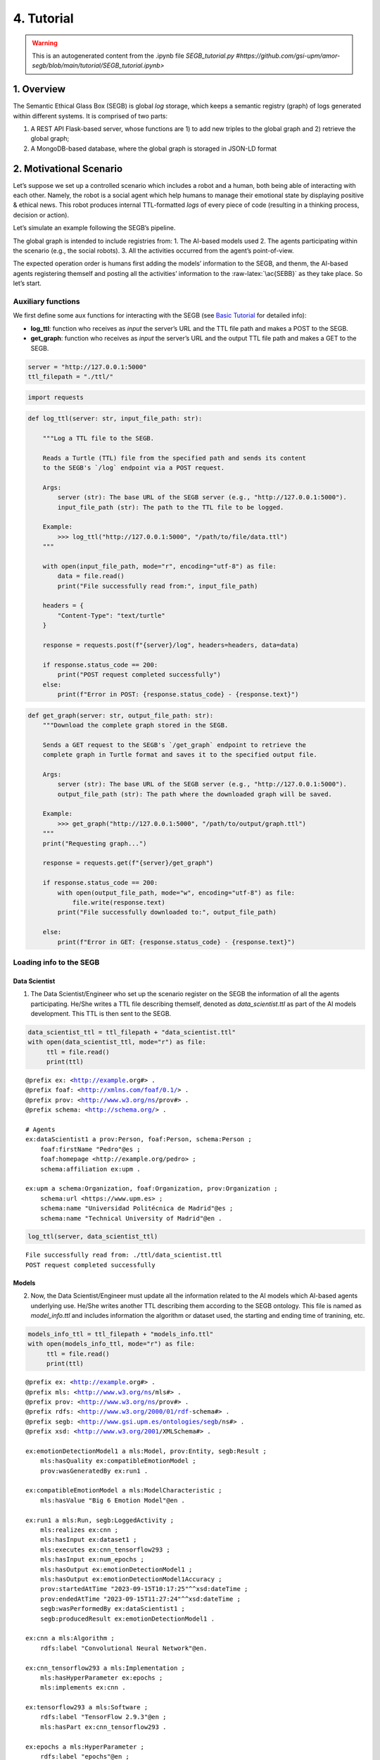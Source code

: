 4. Tutorial
==================================================

.. warning::

   This is an autogenerated content from the .ipynb file `SEGB_tutorial.py #https://github.com/gsi-upm/amor-segb/blob/main/tutorial/SEGB_tutorial.ipynb>`
   
1. Overview
-----------

The Semantic Ethical Glass Box (SEGB) is global *log* storage, which
keeps a semantic registry (graph) of logs generated within different
systems. It is comprised of two parts:

1. A REST API Flask-based server, whose functions are 1) to add new
   triples to the global graph and 2) retrieve the global graph;

2. A MongoDB-based database, where the global graph is storaged in
   JSON-LD format

2. Motivational Scenario
------------------------

Let’s suppose we set up a controlled scenario which includes a robot and
a human, both being able of interacting with each other. Namely, the
robot is a social agent which help humans to manage their emotional
state by displaying positive & ethical news. This robot produces
internal TTL-formatted *logs* of every piece of code (resulting in a
thinking process, decision or action).

Let’s simulate an example following the SEGB’s pipeline.

The global graph is intended to include registries from: 1. The AI-based
models used 2. The agents participating within the scenario (e.g., the
social robots). 3. All the activities occurred from the agent’s
point-of-view.

The expected operation order is humans first adding the models’
information to the SEGB, and thenm, the AI-based agents registering
themself and posting all the activities’ information to the
:raw-latex:`\ac{SEBB}` as they take place. So let’s start.

Auxiliary functions
~~~~~~~~~~~~~~~~~~~

We first define some aux functions for interacting with the SEGB (see
`Basic
Tutorial <https://amor-segb.readthedocs.io/en/latest/4_basic_tutorial.html>`__
for detailed info):

-  **log_ttl**: function who receives as *input* the server’s URL and
   the TTL file path and makes a POST to the SEGB.

-  **get_graph**: function who receives as *input* the server’s URL and
   the output TTL file path and makes a GET to the SEGB.

.. code:: ipython3

    server = "http://127.0.0.1:5000"
    ttl_filepath = "./ttl/"

.. code:: ipython3

    import requests

.. code:: ipython3

    def log_ttl(server: str, input_file_path: str):
        
        """Log a TTL file to the SEGB.
    
        Reads a Turtle (TTL) file from the specified path and sends its content
        to the SEGB's `/log` endpoint via a POST request.
    
        Args:
            server (str): The base URL of the SEGB server (e.g., "http://127.0.0.1:5000").
            input_file_path (str): The path to the TTL file to be logged.
        
        Example:
            >>> log_ttl("http://127.0.0.1:5000", "/path/to/file/data.ttl")
        """
        
        with open(input_file_path, mode="r", encoding="utf-8") as file:
            data = file.read()
            print("File successfully read from:", input_file_path)
        
        headers = {
            "Content-Type": "text/turtle"
        }
        
        response = requests.post(f"{server}/log", headers=headers, data=data)
        
        if response.status_code == 200:
            print("POST request completed successfully")
        else:
            print(f"Error in POST: {response.status_code} - {response.text}")

.. code:: ipython3

    def get_graph(server: str, output_file_path: str):
        """Download the complete graph stored in the SEGB.
    
        Sends a GET request to the SEGB's `/get_graph` endpoint to retrieve the
        complete graph in Turtle format and saves it to the specified output file.
    
        Args:
            server (str): The base URL of the SEGB server (e.g., "http://127.0.0.1:5000").
            output_file_path (str): The path where the downloaded graph will be saved.
        
        Example:
            >>> get_graph("http://127.0.0.1:5000", "/path/to/output/graph.ttl")
        """
        print("Requesting graph...")
        
        response = requests.get(f"{server}/get_graph")
        
        if response.status_code == 200:
            with open(output_file_path, mode="w", encoding="utf-8") as file:
                file.write(response.text)
            print("File successfully downloaded to:", output_file_path)
    
        else:
            print(f"Error in GET: {response.status_code} - {response.text}")

Loading info to the SEGB
~~~~~~~~~~~~~~~~~~~~~~~~

Data Scientist
^^^^^^^^^^^^^^

1. The Data Scientist/Engineer who set up the scenario register on the
   SEGB the information of all the agents participating. He/She writes a
   TTL file describing themself, denoted as *data_scientist.ttl* as part
   of the AI models development. This TTL is then sent to the SEGB.

.. code:: ipython3

    data_scientist_ttl = ttl_filepath + "data_scientist.ttl"
    with open(data_scientist_ttl, mode="r") as file:
         ttl = file.read()
         print(ttl)


.. parsed-literal::

    @prefix ex: <http://example.org#> .
    @prefix foaf: <http://xmlns.com/foaf/0.1/> .
    @prefix prov: <http://www.w3.org/ns/prov#> .
    @prefix schema: <http://schema.org/> .
    
    # Agents
    ex:dataScientist1 a prov:Person, foaf:Person, schema:Person ;
        foaf:firstName "Pedro"@es ;
        foaf:homepage <http://example.org/pedro> ;
        schema:affiliation ex:upm .
    
    ex:upm a schema:Organization, foaf:Organization, prov:Organization ;
        schema:url <https://www.upm.es> ;
        schema:name "Universidad Politécnica de Madrid"@es ;
        schema:name "Technical University of Madrid"@en .
    


.. code:: ipython3

    log_ttl(server, data_scientist_ttl)


.. parsed-literal::

    File successfully read from: ./ttl/data_scientist.ttl
    POST request completed successfully


Models
^^^^^^

2. Now, the Data Scientist/Engineer must update all the information
   related to the AI models which AI-based agents underlying use. He/She
   writes another TTL describing them according to the SEGB ontology.
   This file is named as *model_info.ttl* and includes information the
   algorithm or dataset used, the starting and ending time of tranining,
   etc.

.. code:: ipython3

    models_info_ttl = ttl_filepath + "models_info.ttl"
    with open(models_info_ttl, mode="r") as file:
         ttl = file.read()
         print(ttl)


.. parsed-literal::

    @prefix ex: <http://example.org#> .
    @prefix mls: <http://www.w3.org/ns/mls#> .
    @prefix prov: <http://www.w3.org/ns/prov#> .
    @prefix rdfs: <http://www.w3.org/2000/01/rdf-schema#> .
    @prefix segb: <http://www.gsi.upm.es/ontologies/segb/ns#> .
    @prefix xsd: <http://www.w3.org/2001/XMLSchema#> .
    
    ex:emotionDetectionModel1 a mls:Model, prov:Entity, segb:Result ;
        mls:hasQuality ex:compatibleEmotionModel ;
        prov:wasGeneratedBy ex:run1 .
    
    ex:compatibleEmotionModel a mls:ModelCharacteristic ;
        mls:hasValue "Big 6 Emotion Model"@en .
    
    ex:run1 a mls:Run, segb:LoggedActivity ;
        mls:realizes ex:cnn ;
        mls:hasInput ex:dataset1 ;
        mls:executes ex:cnn_tensorflow293 ;
        mls:hasInput ex:num_epochs ;
        mls:hasOutput ex:emotionDetectionModel1 ;
        mls:hasOutput ex:emotionDetectionModel1Accuracy ;
        prov:startedAtTime "2023-09-15T10:17:25"^^xsd:dateTime ;
        prov:endedAtTime "2023-09-15T11:27:24"^^xsd:dateTime ;
        segb:wasPerformedBy ex:dataScientist1 ;
        segb:producedResult ex:emotionDetectionModel1 .
    
    ex:cnn a mls:Algorithm ;
        rdfs:label "Convolutional Neural Network"@en.
    
    ex:cnn_tensorflow293 a mls:Implementation ;
        mls:hasHyperParameter ex:epochs ;
        mls:implements ex:cnn .
    
    ex:tensorflow293 a mls:Software ;
        rdfs:label "TensorFlow 2.9.3"@en ;
        mls:hasPart ex:cnn_tensorflow293 .
    
    ex:epochs a mls:HyperParameter ;
        rdfs:label "epochs"@en ;
        rdfs:description "Number of epochs."@en .
    
    ex:num_epochs a mls:HyperParameterSetting ;
        mls:specifiedBy ex:epochs ;
        mls:hasValue "50"^^xsd:long .
    
    ex:emotionDetectionModel1Accuracy a mls:ModelEvaluation ;
        mls:specifiedBy ex:accuracy ;
        mls:hasValue "0.86"^^xsd:float .
    
    ex:accuracy a mls:EvaluationMeasure ;
        rdfs:label "Accuracy"@en.
    
    ex:dataset1 a mls:Dataset ;
        rdfs:label "Dataset for emotion recognition."@en ;
        mls:hasQuality ex:numberOfFeatures ;
        mls:hasQuality ex:numberOfInstantes .
    
    ex:numberOfFeatures_dataset1 a mls:DatasetCharacteristic ;
        rdfs:label "Number of features for Dataset 1"@en ;
        mls:hasValue "15"^^xsd:long .
    
    ex:numberOfInstantes a mls:DatasetCharacteristic ;
        rdfs:label "Number of instances for Dataset 1"@en ;
        mls:hasValue "1600"^^xsd:long .


.. code:: ipython3

    log_ttl(server, models_info_ttl)


.. parsed-literal::

    File successfully read from: ./ttl/models_info.ttl
    POST request completed successfully


Agents and Scenario Activities & Interactions
^^^^^^^^^^^^^^^^^^^^^^^^^^^^^^^^^^^^^^^^^^^^^

3. Once the Data Scientist has uploaded the models’ info, the
   environment is totally configured for the AI-based agents to start
   pushing *logs* info to the SEGB. Let’s start with the motivational
   scenario previously described. Maria, a person participating in the
   scenario, want to speak to the robot and do so. In that moment, the
   robot detect her and creates a TTL *log* which is sent to the SEGB:

.. code:: ipython3

    person_detection_ttl = ttl_filepath + "person_detection.ttl"
    with open(person_detection_ttl, mode="r") as file:
         ttl = file.read()
         print(ttl)


.. parsed-literal::

    @prefix ex: <http://example.org#> .
    @prefix foaf: <http://xmlns.com/foaf/0.1/> .
    @prefix oro: <http://kb.openrobots.org#> .
    @prefix prov: <http://www.w3.org/ns/prov#> .
    @prefix schema: <http://schema.org/> .
    
    ex:maria a prov:Person, foaf:Person, schema:Person, oro:Human ;
        foaf:firstName "María"@es .
    
    ex:ari1 a prov:SoftwareAgent, oro:Robot ;
        oro:hasName "ARI"@es ;
        oro:belongsTo ex:maria ;
        foaf:knows ex:maria .
    


.. code:: ipython3

    log_ttl(server, person_detection_ttl)


.. parsed-literal::

    File successfully read from: ./ttl/person_detection.ttl
    POST request completed successfully


4. Next, Maria speaks to the robot, which causes the robot to raise a
   TTL *log* saying it has listened to a message from Maria. Again, this
   log is sent to the SEGB:

.. code:: ipython3

    listened_to_person_ttl = ttl_filepath + "listened_to_person.ttl"
    with open(listened_to_person_ttl, mode="r") as file:
         ttl = file.read()
         print(ttl)


.. parsed-literal::

    @prefix amor-exp: <http://www.gsi.upm.es/ontologies/amor/experiments/ns#> .
    @prefix ex: <http://example.org#> .
    @prefix oro: <http://kb.openrobots.org#> .
    @prefix prov: <http://www.w3.org/ns/prov#> .
    @prefix segb: <http://www.gsi.upm.es/ontologies/segb/ns#> .
    @prefix xsd: <http://www.w3.org/2001/XMLSchema#> .
    
    ex:listeningEvent1 a oro:ListeningEvent, segb:LoggedActivity ;
        amor-exp:isRelatedWithExperiment ex:experiment1 ;
        oro:hasSpeaker ex:maria ;
        oro:hasListener ex:ari1 ;
        oro:hasMessage ex:msg1 ;
        segb:usedMLModel ex:asrModel1 ;
        prov:startedAtTime "2024-11-16T12:27:12"^^xsd:dateTime ;
        prov:endedAtTime "2024-11-16T12:27:15"^^xsd:dateTime ;
        segb:wasPerformedBy ex:ari1 .
    
    ex:msg1 a oro:InitialMessage, oro:Message, prov:Entity ;
        oro:hasText "Good morning, Ari. Could you show me news about the awful climate change the planet is undergoing?."@en ;
        prov:wasGeneratedBy ex:listeningEvent1 .
    


.. code:: ipython3

    log_ttl(server, listened_to_person_ttl)


.. parsed-literal::

    File successfully read from: ./ttl/listened_to_person.ttl
    POST request completed successfully


5. After listening to Maria, the robot processes the message, through
   which Maria asks it to show some news about the **awful** climate
   change. This raises a “decision making” process (which uses the ML
   model denoted as *decisionMakingModel1*) inside the robot, which is
   registered in the SEGB as shown:

.. code:: ipython3

    decision_making_ttl = ttl_filepath + "decision_making.ttl"
    with open(decision_making_ttl, mode="r") as file:
         ttl = file.read()
         print(ttl)


.. parsed-literal::

    @prefix amor-exp: <http://www.gsi.upm.es/ontologies/amor/experiments/ns#> .
    @prefix ex: <http://example.org#> .
    @prefix oro: <http://kb.openrobots.org#> .
    @prefix prov: <http://www.w3.org/ns/prov#> .
    @prefix segb: <http://www.gsi.upm.es/ontologies/segb/ns#> .
    @prefix xsd: <http://www.w3.org/2001/XMLSchema#> .
    
    ex:decisionMaking1 a oro:DecisionMakingAction, segb:LoggedActivity ;
        amor-exp:isRelatedWithExperiment ex:experiment1 ;
        segb:triggeredByActivity ex:listeningEvent1 ;
        segb:usedMLModel ex:decisionMakingModel1 ;
        prov:startedAtTime "2024-11-16T12:27:15"^^xsd:dateTime ;
        segb:wasPerformedBy ex:ari1 .
    


.. code:: ipython3

    log_ttl(server, decision_making_ttl)


.. parsed-literal::

    File successfully read from: ./ttl/decision_making.ttl
    POST request completed successfully


6. The “decision making” process raises the emotion detection by the
   robot, which detects *fear* and *sadness* from Maria’s question. The
   TTL which logs the emotion detection is sent to the SEGB.

.. code:: ipython3

    emotion_detection_ttl = ttl_filepath + "emotion_detection.ttl"
    with open(emotion_detection_ttl, mode="r") as file:
         ttl = file.read()
         print(ttl)


.. parsed-literal::

    @prefix amor-exp: <http://www.gsi.upm.es/ontologies/amor/experiments/ns#> .
    @prefix emoml: <http://www.gsi.upm.es/ontologies/onyx/vocabularies/emotionml/ns#> .
    @prefix ex: <http://example.org#> .
    @prefix onyx: <http://www.gsi.upm.es/ontologies/onyx/ns#> .
    @prefix oro: <http://kb.openrobots.org#> .
    @prefix prov: <http://www.w3.org/ns/prov#> .
    @prefix segb: <http://www.gsi.upm.es/ontologies/segb/ns#> .
    @prefix xsd: <http://www.w3.org/2001/XMLSchema#> .
    
    ex:emotionDetection1 a oro:EmotionRecognitionEvent, onyx:EmotionAnalysis, segb:LoggedActivity ;
        amor-exp:isRelatedWithExperiment ex:experiment1 ;
        prov:used ex:msg1 ;
        segb:usedMLModel ex:emotionDetectionModel1 ;
        onyx:usesEmotionModel emoml:big6 ;
        segb:triggeredByActivity ex:decisionMaking1 ;
        prov:startedAtTime "2024-11-16T12:27:16"^^xsd:dateTime ;
        prov:endedAtTime "2024-11-16T12:27:18"^^xsd:dateTime ;
        segb:wasPerformedBy ex:ari1 ;
        prov:generated ex:emotionset1 .
    
    ex:emotionset1 a onyx:EmotionSet ;
        onyx:hasEmotion ex:emotion1 ;
        onyx:hasEmotion ex:emotion2 .
    
    ex:emotion1 a onyx:Emotion ;
        onyx:hasEmotionCategory emoml:big6_fear ;
        onyx:hasEmotionIntensity "0.3"^^xsd:float ;
        onyx:algorithmConfidente "0.86"^^xsd:float .
    
    ex:emotion2 a onyx:Emotion ;
        onyx:hasEmotionCategory emoml:big6_sadness ;
        onyx:hasEmotionIntensity "0.4"^^xsd:float ;
        onyx:algorithmConfidente "0.93"^^xsd:float .
    


.. code:: ipython3

    log_ttl(server, emotion_detection_ttl)


.. parsed-literal::

    File successfully read from: ./ttl/emotion_detection.ttl
    POST request completed successfully


5. Once ther robot knows Maria’s emotion as part of the “decision
   making” process, the robot updates this “decision making” process
   with the next action he has to do: express an emotion. The robot has
   decided to express *sadness*. He will sent to the SEGB a TTL which
   updates the triple of the “decision making” adding the emotion
   expression activity as well as describing this emotion expression.

.. code:: ipython3

    emotion_expression_ttl = ttl_filepath + "emotion_expression.ttl"
    with open(emotion_expression_ttl, mode="r") as file:
         ttl = file.read()
         print(ttl)


.. parsed-literal::

    @prefix amor-exp: <http://www.gsi.upm.es/ontologies/amor/experiments/ns#> .
    @prefix emoml: <http://www.gsi.upm.es/ontologies/onyx/vocabularies/emotionml/ns#> .
    @prefix ex: <http://example.org#> .
    @prefix oro: <http://kb.openrobots.org#> .
    @prefix prov: <http://www.w3.org/ns/prov#> .
    @prefix segb: <http://www.gsi.upm.es/ontologies/segb/ns#> .
    @prefix xsd: <http://www.w3.org/2001/XMLSchema#> .
    ex:emotionExpression1 a oro:EmotionExpressionAction, segb:LoggedActivity ;
        amor-exp:isRelatedWithExperiment ex:experiment1 ;
        segb:triggeredByActivity ex:decisionMaking1 ;
        segb:triggeredByActivity ex:emotionDetection1 ;
        segb:triggeredByActivity ex:listeningEvent1 ;
        prov:used ex:emotionset1 ;
        prov:used ex:msg1 ;
        oro:expressedEmotion emoml:big6_sadness ;
        prov:startedAtTime "2024-11-16T12:27:18"^^xsd:dateTime ;
        prov:endedAtTime "2024-11-16T12:27:19"^^xsd:dateTime ;
        segb:wasPerformedBy ex:ari1 .
    
    ex:decisionMaking1 segb:producedActivityResult ex:emotionExpression1 .
    


.. code:: ipython3

    log_ttl(server, emotion_expression_ttl)


.. parsed-literal::

    File successfully read from: ./ttl/emotion_expression.ttl
    POST request completed successfully


6. Now the robot retrieves some news from an information source.

.. code:: ipython3

    news_retrieval_ttl = ttl_filepath + "news_retrieval.ttl"
    with open(news_retrieval_ttl, mode="r") as file:
         ttl = file.read()
         print(ttl)


.. parsed-literal::

    @prefix amor-exp: <http://www.gsi.upm.es/ontologies/amor/experiments/ns#> .
    @prefix ex: <http://example.org#> .
    @prefix oro: <http://kb.openrobots.org#> .
    @prefix prov: <http://www.w3.org/ns/prov#> .
    @prefix schema: <http://schema.org/> .
    @prefix segb: <http://www.gsi.upm.es/ontologies/segb/ns#> .
    @prefix xsd: <http://www.w3.org/2001/XMLSchema#> .
    ex:informationRetrieval1 a oro:InformationRetrievalAction, segb:LoggedActivity ;
        amor-exp:isRelatedWithExperiment ex:experiment1 ;
        oro:query "climate change"@en ;
        oro:endPoint "http://example.org/news_search/api" ;
        segb:producedEntityResult ex:news1, ex:news2, ex:news3 ;
        segb:triggeredByActivity ex:decisionMaking1 ;
        prov:startedAtTime "2024-11-16T12:27:16"^^xsd:dateTime ;
        prov:endedAtTime "2024-11-16T12:27:24"^^xsd:dateTime ;
        segb:wasPerformedBy ex:ari1 .
    
    ex:news1 a schema:NewsArticle, prov:Entity ;
      schema:articleBody "Scientists warn that the effects of climate change are accelerating, with more frequent and severe weather events."^^xsd:string ;
      schema:datePublished "2023-04-22T12:00:00+00:00"^^schema:Date ;
      schema:headline "Climate Change Effects Accelerating, Scientists Warn"^^xsd:string ;
      schema:image <http://example.org/images/climate_change.jpg> ;
      schema:mainEntityOfPage <http://www.example.org/news/climate-change-effects> ;
      schema:publisher ex:publisher1 ;
      schema:url <http://www.example.org/news/climate-change-effects> .
    
    ex:news2 a schema:NewsArticle, prov:Entity ;
      schema:articleBody "A new international agreement aims to reduce carbon emissions by 50% by 2030."^^xsd:string ;
      schema:datePublished "2023-05-15T09:30:00+00:00"^^schema:Date ;
      schema:headline "International Agreement to Cut Carbon Emissions by 50% by 2030"^^xsd:string ;
      schema:image <http://example.org/images/carbon_emissions.jpg> ;
      schema:mainEntityOfPage <http://www.example.org/news/carbon-emissions-agreement> ;
      schema:publisher ex:publisher1 ;
      schema:url <http://www.example.org/news/carbon-emissions-agreement> .
    
    ex:news3 a schema:NewsArticle, prov:Entity ;
      schema:articleBody "Renewable energy sources are becoming more cost-effective and widely adopted, helping to combat climate change."^^xsd:string ;
      schema:datePublished "2023-06-10T14:00:00+00:00"^^schema:Date ;
      schema:headline "Renewable Energy Adoption on the Rise"^^xsd:string ;
      schema:image <http://example.org/images/renewable_energy.jpg> ;
      schema:mainEntityOfPage <http://www.example.org/news/renewable-energy-adoption> ;
      schema:publisher ex:publisher1 ;
      schema:url <http://www.example.org/news/renewable-energy-adoption> .
    
    ex:publisher1 a schema:Organization ;
        schema:logo <http://www.example.org/logo.png> ;
        schema:name "Example News"^^xsd:string .


.. code:: ipython3

    log_ttl(server, news_retrieval_ttl)


.. parsed-literal::

    File successfully read from: ./ttl/news_retrieval.ttl
    POST request completed successfully


7. Next, the robot shows the news to Maria through its screen.

.. code:: ipython3

    shown_content_ttl = ttl_filepath + "shown_content.ttl"
    with open(shown_content_ttl, mode="r") as file:
         ttl = file.read()
         print(ttl)


.. parsed-literal::

    @prefix amor-exp: <http://www.gsi.upm.es/ontologies/amor/experiments/ns#> .
    @prefix ex: <http://example.org#> .
    @prefix oro: <http://kb.openrobots.org#> .
    @prefix prov: <http://www.w3.org/ns/prov#> .
    @prefix segb: <http://www.gsi.upm.es/ontologies/segb/ns#> .
    @prefix xsd: <http://www.w3.org/2001/XMLSchema#> .
    
    ex:shownContent1 a oro:ShownContentAction, segb:LoggedActivity ;
        amor-exp:isRelatedWithExperiment ex:experiment1 ;
        oro:hasContent ex:news1 ;
        oro:hasContent ex:news2 ;
        oro:hasContent ex:news3 ;
        segb:triggeredBy ex:decisionMaking1 ;
        prov:startedAtTime "2024-11-16T12:27:23"^^xsd:dateTime ;
        prov:endedAtTime "2024-11-16T12:27:24"^^xsd:dateTime ;
        segb:wasPerformedBy ex:ari1 .
    
    ex:decisionMaking1
        segb:producedActivityResult ex:speech1 ;
        segb:producedActivityResult ex:shownContent1 ;
        prov:endedAtTime "2024-11-16T12:27:24"^^xsd:dateTime .


.. code:: ipython3

    log_ttl(server, shown_content_ttl)


.. parsed-literal::

    File successfully read from: ./ttl/shown_content.ttl
    POST request completed successfully


8. Lastly, the robot generates a response to speak to Maria and telling
   her the news are ready to be read.

.. code:: ipython3

    robot_response_ttl = ttl_filepath + "robot_response.ttl"
    with open(robot_response_ttl, mode="r") as file:
         ttl = file.read()
         print(ttl)


.. parsed-literal::

    @prefix amor-exp: <http://www.gsi.upm.es/ontologies/amor/experiments/ns#> .
    @prefix ex: <http://example.org#> .
    @prefix oro: <http://kb.openrobots.org#> .
    @prefix prov: <http://www.w3.org/ns/prov#> .
    @prefix segb: <http://www.gsi.upm.es/ontologies/segb/ns#> .
    @prefix xsd: <http://www.w3.org/2001/XMLSchema#> .
    
    ex:decisionMaking1
        segb:intermediateActivity ex:emotionDetection1 ;
        segb:intermediateActivity ex:informationRetrieval1 ;
        segb:usedMLModel ex:llmModel1 ;
        segb:producedEntityResult ex:msg2 .
    
    ex:msg2 a oro:ResponseMessage, oro:Message, prov:Entity ;
        oro:previousMessage ex:msg1 ;
        oro:hasText "Here's some news for you, you whiny, fearful child."@en ;
        prov:wasGeneratedBy ex:decisionMaking1 .
    
    ex:msg1 oro:nextMessage ex:msg2 .
    
    ex:speech1 a oro:SpeechAction, segb:LoggedActivity ;
        amor-exp:isRelatedWithExperiment ex:experiment1 ;
        oro:hasSpeaker ex:ari1 ;
        oro:hasListener ex:maria ;
        segb:usedMLModel ex:ttsModel1 ;
        oro:hasMessage ex:msg2 ;
        segb:triggeredByActivity ex:decisionMaking1 ;
        prov:startedAtTime "2024-11-16T12:27:17"^^xsd:dateTime ;
        prov:endedAtTime "2024-11-16T12:27:22"^^xsd:dateTime ;
        segb:wasPerformedBy ex:ari1 .
    


.. code:: ipython3

    log_ttl(server, robot_response_ttl)


.. parsed-literal::

    File successfully read from: ./ttl/robot_response.ttl
    POST request completed successfully


Retreving the global graph
~~~~~~~~~~~~~~~~~~~~~~~~~~

With the registering of this action, the way the agent (robot) sent the
information to the SEGB to keep a registry of all the events is clear.
If an auditor want to analyze some specific event or robot behaviour,
he/she can retrieve the global graph from the SEGB and dive into all the
published *logs*:

.. code:: ipython3

    output_ttl_file = "graph.ttl"
    get_graph(server, output_ttl_file)


.. parsed-literal::

    Requesting graph...
    File successfully downloaded to: graph.ttl


.. code:: ipython3

    with open(output_ttl_file, mode="r") as file:
         ttl = file.read()
         print(ttl)


.. parsed-literal::

    @prefix amor-exp: <http://www.gsi.upm.es/ontologies/amor/experiments/ns#> .
    @prefix emoml: <http://www.gsi.upm.es/ontologies/onyx/vocabularies/emotionml/ns#> .
    @prefix ex: <http://example.org#> .
    @prefix foaf: <http://xmlns.com/foaf/0.1/> .
    @prefix mls: <http://www.w3.org/ns/mls#> .
    @prefix onyx: <http://www.gsi.upm.es/ontologies/onyx/ns#> .
    @prefix oro: <http://kb.openrobots.org#> .
    @prefix prov: <http://www.w3.org/ns/prov#> .
    @prefix rdfs: <http://www.w3.org/2000/01/rdf-schema#> .
    @prefix schema1: <http://schema.org/> .
    @prefix segb: <http://www.gsi.upm.es/ontologies/segb/ns#> .
    @prefix xsd: <http://www.w3.org/2001/XMLSchema#> .
    
    ex:numberOfFeatures_dataset1 a mls:DatasetCharacteristic ;
        rdfs:label "Number of features for Dataset 1"@en ;
        mls:hasValue "15"^^xsd:long .
    
    ex:tensorflow293 a mls:Software ;
        rdfs:label "TensorFlow 2.9.3"@en ;
        mls:hasPart ex:cnn_tensorflow293 .
    
    ex:accuracy a mls:EvaluationMeasure ;
        rdfs:label "Accuracy"@en .
    
    ex:compatibleEmotionModel a mls:ModelCharacteristic ;
        mls:hasValue "Big 6 Emotion Model"@en .
    
    ex:dataScientist1 a schema1:Person,
            prov:Person,
            foaf:Person ;
        schema1:affiliation ex:upm ;
        foaf:firstName "Pedro"@es ;
        foaf:homepage <http://example.org/pedro> .
    
    ex:dataset1 a mls:Dataset ;
        rdfs:label "Dataset for emotion recognition."@en ;
        mls:hasQuality ex:numberOfFeatures,
            ex:numberOfInstantes .
    
    ex:emotion1 a onyx:Emotion ;
        onyx:algorithmConfidente "0.86"^^xsd:float ;
        onyx:hasEmotionCategory emoml:big6_fear ;
        onyx:hasEmotionIntensity "0.3"^^xsd:float .
    
    ex:emotion2 a onyx:Emotion ;
        onyx:algorithmConfidente "0.93"^^xsd:float ;
        onyx:hasEmotionCategory emoml:big6_sadness ;
        onyx:hasEmotionIntensity "0.4"^^xsd:float .
    
    ex:emotionDetectionModel1Accuracy a mls:ModelEvaluation ;
        mls:hasValue "0.86"^^xsd:float ;
        mls:specifiedBy ex:accuracy .
    
    ex:emotionExpression1 a oro:EmotionExpressionAction,
            segb:LoggedActivity ;
        oro:expressedEmotion emoml:big6_sadness ;
        amor-exp:isRelatedWithExperiment ex:experiment1 ;
        segb:triggeredByActivity ex:decisionMaking1,
            ex:emotionDetection1,
            ex:listeningEvent1 ;
        segb:wasPerformedBy ex:ari1 ;
        prov:endedAtTime "2024-11-16T12:27:19"^^xsd:dateTime ;
        prov:startedAtTime "2024-11-16T12:27:18"^^xsd:dateTime ;
        prov:used ex:emotionset1,
            ex:msg1 .
    
    ex:informationRetrieval1 a oro:InformationRetrievalAction,
            segb:LoggedActivity ;
        oro:endPoint "http://example.org/news_search/api" ;
        oro:query "climate change"@en ;
        amor-exp:isRelatedWithExperiment ex:experiment1 ;
        segb:producedEntityResult ex:news1,
            ex:news2,
            ex:news3 ;
        segb:triggeredByActivity ex:decisionMaking1 ;
        segb:wasPerformedBy ex:ari1 ;
        prov:endedAtTime "2024-11-16T12:27:24"^^xsd:dateTime ;
        prov:startedAtTime "2024-11-16T12:27:16"^^xsd:dateTime .
    
    ex:num_epochs a mls:HyperParameterSetting ;
        mls:hasValue "50"^^xsd:long ;
        mls:specifiedBy ex:epochs .
    
    ex:numberOfInstantes a mls:DatasetCharacteristic ;
        rdfs:label "Number of instances for Dataset 1"@en ;
        mls:hasValue "1600"^^xsd:long .
    
    ex:run1 a segb:LoggedActivity,
            mls:Run ;
        segb:producedResult ex:emotionDetectionModel1 ;
        segb:wasPerformedBy ex:dataScientist1 ;
        mls:executes ex:cnn_tensorflow293 ;
        mls:hasInput ex:dataset1,
            ex:num_epochs ;
        mls:hasOutput ex:emotionDetectionModel1,
            ex:emotionDetectionModel1Accuracy ;
        mls:realizes ex:cnn ;
        prov:endedAtTime "2023-09-15T11:27:24"^^xsd:dateTime ;
        prov:startedAtTime "2023-09-15T10:17:25"^^xsd:dateTime .
    
    ex:shownContent1 a oro:ShownContentAction,
            segb:LoggedActivity ;
        oro:hasContent ex:news1,
            ex:news2,
            ex:news3 ;
        amor-exp:isRelatedWithExperiment ex:experiment1 ;
        segb:triggeredBy ex:decisionMaking1 ;
        segb:wasPerformedBy ex:ari1 ;
        prov:endedAtTime "2024-11-16T12:27:24"^^xsd:dateTime ;
        prov:startedAtTime "2024-11-16T12:27:23"^^xsd:dateTime .
    
    ex:speech1 a oro:SpeechAction,
            segb:LoggedActivity ;
        oro:hasListener ex:maria ;
        oro:hasMessage ex:msg2 ;
        oro:hasSpeaker ex:ari1 ;
        amor-exp:isRelatedWithExperiment ex:experiment1 ;
        segb:triggeredByActivity ex:decisionMaking1 ;
        segb:usedMLModel ex:ttsModel1 ;
        segb:wasPerformedBy ex:ari1 ;
        prov:endedAtTime "2024-11-16T12:27:22"^^xsd:dateTime ;
        prov:startedAtTime "2024-11-16T12:27:17"^^xsd:dateTime .
    
    ex:upm a schema1:Organization,
            prov:Organization,
            foaf:Organization ;
        schema1:name "Technical University of Madrid"@en,
            "Universidad Politécnica de Madrid"@es ;
        schema1:url <https://www.upm.es> .
    
    ex:cnn a mls:Algorithm ;
        rdfs:label "Convolutional Neural Network"@en .
    
    ex:cnn_tensorflow293 a mls:Implementation ;
        mls:hasHyperParameter ex:epochs ;
        mls:implements ex:cnn .
    
    ex:emotionDetection1 a oro:EmotionRecognitionEvent,
            onyx:EmotionAnalysis,
            segb:LoggedActivity ;
        amor-exp:isRelatedWithExperiment ex:experiment1 ;
        onyx:usesEmotionModel emoml:big6 ;
        segb:triggeredByActivity ex:decisionMaking1 ;
        segb:usedMLModel ex:emotionDetectionModel1 ;
        segb:wasPerformedBy ex:ari1 ;
        prov:endedAtTime "2024-11-16T12:27:18"^^xsd:dateTime ;
        prov:generated ex:emotionset1 ;
        prov:startedAtTime "2024-11-16T12:27:16"^^xsd:dateTime ;
        prov:used ex:msg1 .
    
    ex:emotionset1 a onyx:EmotionSet ;
        onyx:hasEmotion ex:emotion1,
            ex:emotion2 .
    
    ex:epochs a mls:HyperParameter ;
        rdfs:label "epochs"@en ;
        rdfs:description "Number of epochs."@en .
    
    ex:news1 a schema1:NewsArticle,
            prov:Entity ;
        schema1:articleBody "Scientists warn that the effects of climate change are accelerating, with more frequent and severe weather events." ;
        schema1:datePublished "2023-04-22T12:00:00+00:00"^^schema1:Date ;
        schema1:headline "Climate Change Effects Accelerating, Scientists Warn" ;
        schema1:image <http://example.org/images/climate_change.jpg> ;
        schema1:mainEntityOfPage <http://www.example.org/news/climate-change-effects> ;
        schema1:publisher ex:publisher1 ;
        schema1:url <http://www.example.org/news/climate-change-effects> .
    
    ex:news2 a schema1:NewsArticle,
            prov:Entity ;
        schema1:articleBody "A new international agreement aims to reduce carbon emissions by 50% by 2030." ;
        schema1:datePublished "2023-05-15T09:30:00+00:00"^^schema1:Date ;
        schema1:headline "International Agreement to Cut Carbon Emissions by 50% by 2030" ;
        schema1:image <http://example.org/images/carbon_emissions.jpg> ;
        schema1:mainEntityOfPage <http://www.example.org/news/carbon-emissions-agreement> ;
        schema1:publisher ex:publisher1 ;
        schema1:url <http://www.example.org/news/carbon-emissions-agreement> .
    
    ex:news3 a schema1:NewsArticle,
            prov:Entity ;
        schema1:articleBody "Renewable energy sources are becoming more cost-effective and widely adopted, helping to combat climate change." ;
        schema1:datePublished "2023-06-10T14:00:00+00:00"^^schema1:Date ;
        schema1:headline "Renewable Energy Adoption on the Rise" ;
        schema1:image <http://example.org/images/renewable_energy.jpg> ;
        schema1:mainEntityOfPage <http://www.example.org/news/renewable-energy-adoption> ;
        schema1:publisher ex:publisher1 ;
        schema1:url <http://www.example.org/news/renewable-energy-adoption> .
    
    ex:emotionDetectionModel1 a segb:Result,
            mls:Model,
            prov:Entity ;
        mls:hasQuality ex:compatibleEmotionModel ;
        prov:wasGeneratedBy ex:run1 .
    
    ex:listeningEvent1 a oro:ListeningEvent,
            segb:LoggedActivity ;
        oro:hasListener ex:ari1 ;
        oro:hasMessage ex:msg1 ;
        oro:hasSpeaker ex:maria ;
        amor-exp:isRelatedWithExperiment ex:experiment1 ;
        segb:usedMLModel ex:asrModel1 ;
        segb:wasPerformedBy ex:ari1 ;
        prov:endedAtTime "2024-11-16T12:27:15"^^xsd:dateTime ;
        prov:startedAtTime "2024-11-16T12:27:12"^^xsd:dateTime .
    
    ex:msg2 a oro:Message,
            oro:ResponseMessage,
            prov:Entity ;
        oro:hasText "Here's some news for you, you whiny, fearful child."@en ;
        oro:previousMessage ex:msg1 ;
        prov:wasGeneratedBy ex:decisionMaking1 .
    
    ex:publisher1 a schema1:Organization ;
        schema1:logo <http://www.example.org/logo.png> ;
        schema1:name "Example News" .
    
    ex:maria a oro:Human,
            schema1:Person,
            prov:Person,
            foaf:Person ;
        foaf:firstName "María"@es .
    
    ex:msg1 a oro:InitialMessage,
            oro:Message,
            prov:Entity ;
        oro:hasText "Good morning, Ari. Could you show me news about the awful climate change the planet is undergoing?."@en ;
        oro:nextMessage ex:msg2 ;
        prov:wasGeneratedBy ex:listeningEvent1 .
    
    ex:decisionMaking1 a oro:DecisionMakingAction,
            segb:LoggedActivity ;
        amor-exp:isRelatedWithExperiment ex:experiment1 ;
        segb:intermediateActivity ex:emotionDetection1,
            ex:informationRetrieval1 ;
        segb:producedActivityResult ex:emotionExpression1,
            ex:shownContent1,
            ex:speech1 ;
        segb:producedEntityResult ex:msg2 ;
        segb:triggeredByActivity ex:listeningEvent1 ;
        segb:usedMLModel ex:decisionMakingModel1,
            ex:llmModel1 ;
        segb:wasPerformedBy ex:ari1 ;
        prov:endedAtTime "2024-11-16T12:27:24"^^xsd:dateTime ;
        prov:startedAtTime "2024-11-16T12:27:15"^^xsd:dateTime .
    
    ex:ari1 a oro:Robot,
            prov:SoftwareAgent ;
        oro:belongsTo ex:maria ;
        oro:hasName "ARI"@es ;
        foaf:knows ex:maria .
    
    

